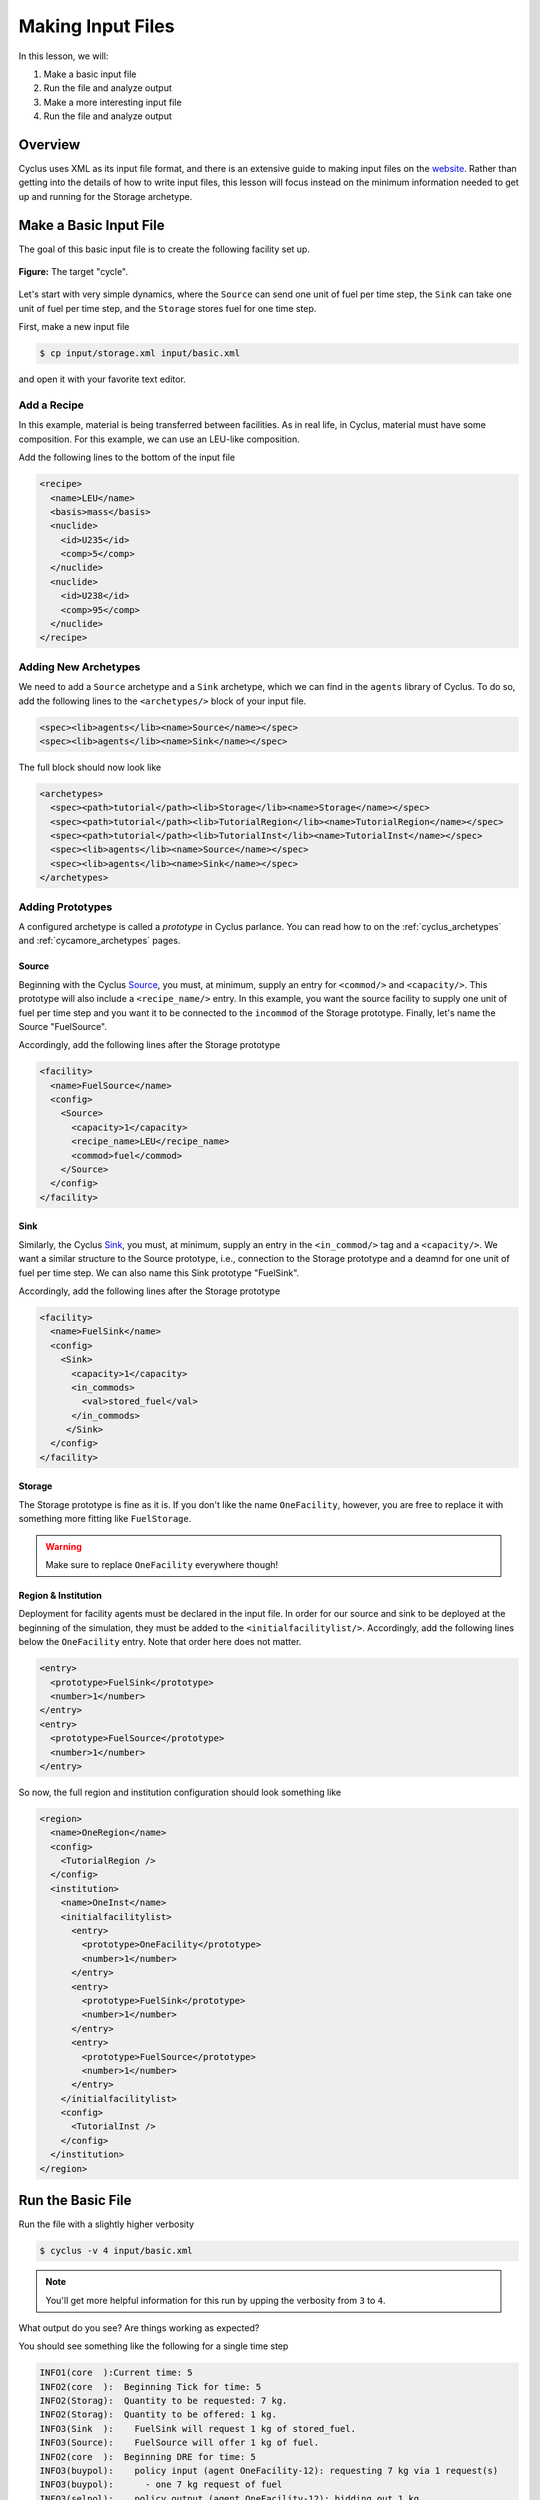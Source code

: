 
Making Input Files
===============================

In this lesson, we will:

1. Make a basic input file
2. Run the file and analyze output
3. Make a more interesting input file
4. Run the file and analyze output

Overview
----------

Cyclus uses XML as its input file format, and there is an extensive guide to
making input files on the `website
<http://fuelcycle.org/user/writing_input.html>`_. Rather than getting into the
details of how to write input files, this lesson will focus instead on the
minimum information needed to get up and running for the Storage archetype.

Make a Basic Input File
-----------------------

The goal of this basic input file is to create the following facility set up.

.. figure:: simple_cycle.svg
    :width: 80 %
    :align: center

    **Figure:** The target "cycle".

Let's start with very simple dynamics, where the ``Source`` can send one unit of
fuel per time step, the ``Sink`` can take one unit of fuel per time step, and
the ``Storage`` stores fuel for one time step.

First, make a new input file

.. code-block:: console

    $ cp input/storage.xml input/basic.xml

and open it with your favorite text editor.

Add a Recipe
+++++++++++++

In this example, material is being transferred between facilities. As in real
life, in Cyclus, material must have some composition. For this example, we can
use an LEU-like composition.

Add the following lines to the bottom of the input file

.. code-block:: xml

  <recipe>
    <name>LEU</name>
    <basis>mass</basis>
    <nuclide>
      <id>U235</id>
      <comp>5</comp>
    </nuclide>
    <nuclide>
      <id>U238</id>
      <comp>95</comp>
    </nuclide>
  </recipe>

Adding New Archetypes
+++++++++++++++++++++

We need to add a ``Source`` archetype and a ``Sink`` archetype, which we can
find in the ``agents`` library of Cyclus. To do so, add the following lines to
the ``<archetypes/>`` block of your input file.

.. code-block:: xml

    <spec><lib>agents</lib><name>Source</name></spec>
    <spec><lib>agents</lib><name>Sink</name></spec>

The full block should now look like

.. code-block:: xml

   <archetypes>
     <spec><path>tutorial</path><lib>Storage</lib><name>Storage</name></spec>
     <spec><path>tutorial</path><lib>TutorialRegion</lib><name>TutorialRegion</name></spec>
     <spec><path>tutorial</path><lib>TutorialInst</lib><name>TutorialInst</name></spec>
     <spec><lib>agents</lib><name>Source</name></spec>
     <spec><lib>agents</lib><name>Sink</name></spec>
   </archetypes>

Adding Prototypes
+++++++++++++++++

A configured archetype is called a *prototype* in Cyclus parlance. You can read
how to on the :ref:`cyclus_archetypes` and :ref:`cycamore_archetypes`
pages. 

Source
~~~~~~~~~~

Beginning with the Cyclus `Source
<http://fuelcycle.org/user/cyclusagents.html#agents-source>`_, you must, at
minimum, supply an entry for ``<commod/>`` and ``<capacity/>``. This prototype
will also include a ``<recipe_name/>`` entry. In this example, you want the
source facility to supply one unit of fuel per time step and you want it to be
connected to the ``incommod`` of the Storage prototype. Finally, let's name the
Source "FuelSource".

Accordingly, add the following lines after the Storage prototype

.. code-block:: xml

  <facility>
    <name>FuelSource</name>
    <config>
      <Source>
        <capacity>1</capacity>
	<recipe_name>LEU</recipe_name>
        <commod>fuel</commod>
      </Source>
    </config>
  </facility>

Sink
~~~~~~~~~~

Similarly, the Cyclus `Sink
<http://fuelcycle.org/user/cyclusagents.html#agents-sink>`_, you must, at
minimum, supply an entry in the ``<in_commod/>`` tag and a ``<capacity/>``. We
want a similar structure to the Source prototype, i.e., connection to the
Storage prototype and a deamnd for one unit of fuel per time step. We can also
name this Sink prototype "FuelSink".

Accordingly, add the following lines after the Storage prototype

.. code-block:: xml

  <facility>
    <name>FuelSink</name>
    <config>
      <Sink>
        <capacity>1</capacity>
	<in_commods>
          <val>stored_fuel</val>
      	</in_commods>
       </Sink>
    </config>
  </facility>

Storage
~~~~~~~~~

The Storage prototype is fine as it is. If you don't like the name
``OneFacility``, however, you are free to replace it with something more fitting
like ``FuelStorage``. 

.. warning::

    Make sure to replace ``OneFacility`` everywhere though!

Region & Institution
~~~~~~~~~~~~~~~~~~~~~~~

Deployment for facility agents must be declared in the input file. In order for
our source and sink to be deployed at the beginning of the simulation, they must
be added to the ``<initialfacilitylist/>``. Accordingly, add the following lines
below the ``OneFacility`` entry. Note that order here does not matter.

.. code-block:: xml

        <entry>
          <prototype>FuelSink</prototype>
          <number>1</number>
        </entry>
        <entry>
          <prototype>FuelSource</prototype>
          <number>1</number>
        </entry>

So now, the full region and institution configuration should look something like

.. code-block:: xml


  <region>
    <name>OneRegion</name>
    <config>
      <TutorialRegion />
    </config>
    <institution>
      <name>OneInst</name>
      <initialfacilitylist>
        <entry>
          <prototype>OneFacility</prototype>
          <number>1</number>
        </entry>
        <entry>
          <prototype>FuelSink</prototype>
          <number>1</number>
        </entry>
        <entry>
          <prototype>FuelSource</prototype>
          <number>1</number>
        </entry>
      </initialfacilitylist>
      <config>
        <TutorialInst />
      </config>
    </institution>
  </region>

Run the Basic File
--------------------

Run the file with a slightly higher verbosity

.. code-block:: console

    $ cyclus -v 4 input/basic.xml
    
.. note::

    You'll get more helpful information for this run by upping the verbosity
    from ``3`` to ``4``.

What output do you see? Are things working as expected? 

You should see something like the following for a single time step

.. code-block:: console

    INFO1(core  ):Current time: 5
    INFO2(core  ):  Beginning Tick for time: 5
    INFO2(Storag):  Quantity to be requested: 7 kg.
    INFO2(Storag):  Quantity to be offered: 1 kg.
    INFO3(Sink  ):    FuelSink will request 1 kg of stored_fuel.
    INFO3(Source):    FuelSource will offer 1 kg of fuel.
    INFO2(core  ):  Beginning DRE for time: 5
    INFO3(buypol):    policy input (agent OneFacility-12): requesting 7 kg via 1 request(s)
    INFO3(buypol):      - one 7 kg request of fuel
    INFO3(selpol):    policy output (agent OneFacility-12): bidding out 1 kg
    INFO3(selpol):      - bid 1 kg on a request for stored_fuel
    INFO3(selpol):    policy output (agent OneFacility-12):  sending 1 kg of stored_fuel
    INFO3(buypol):    policy input (agent OneFacility-12): got 1 kg of fuel
    INFO2(core  ):  Beginning Tock for time: 5
    INFO2(Storag):  The total inventory at time 5 is 1 kg of material.
    INFO3(Sink  ):    FuelSink is holding 5 units of material at the close of month 5.


Make a More Interesting Input File
-------------------------------------

The previous scenario employed very simple dynamics. A unit of material was sent
from the Source to Storage every time step. After the first time step, a unit of
material was also sent from Storage to the Sink every time step, having been
stored for the interim period.

This consistent flow occured because, given the storage time :math:`t_s`,
capacity :math:`c`, and throughput :math:`\tau`, the following relation is true

.. math::

    t_s < min(c, \tau)

What happens when :math:`t_s > min(c, \tau)`? Let's find out!

First, make a new input file

.. code-block:: console

    $ cp input/basic.xml input/interesting.xml

and open it with your favorite text editor.

Update the Storage config block to look like

.. code-block:: xml

    <config>
      <Storage>
        <throughput>10</throughput>
        <storage_time>5</storage_time>
        <incommod>fuel</incommod>
        <outcommod>stored_fuel</outcommod>
        <capacity>2</capacity>
      </Storage>
    </config>

Note that now we have :math:`t_s = 5` and :math:`c = 2`.

Run the Interesting File
--------------------------

Run the file

.. code-block:: console

    $ cyclus -v 4 input/interesting.xml

Exercise
+++++++++

Answer the following questions

- When do trades occur? Why?
- How much material is in the Sink at the end of the simulation? Why?

Exercise
+++++++++

Play with the all of the simulation parameters and get a feel for the various
dynamics of this scenario.